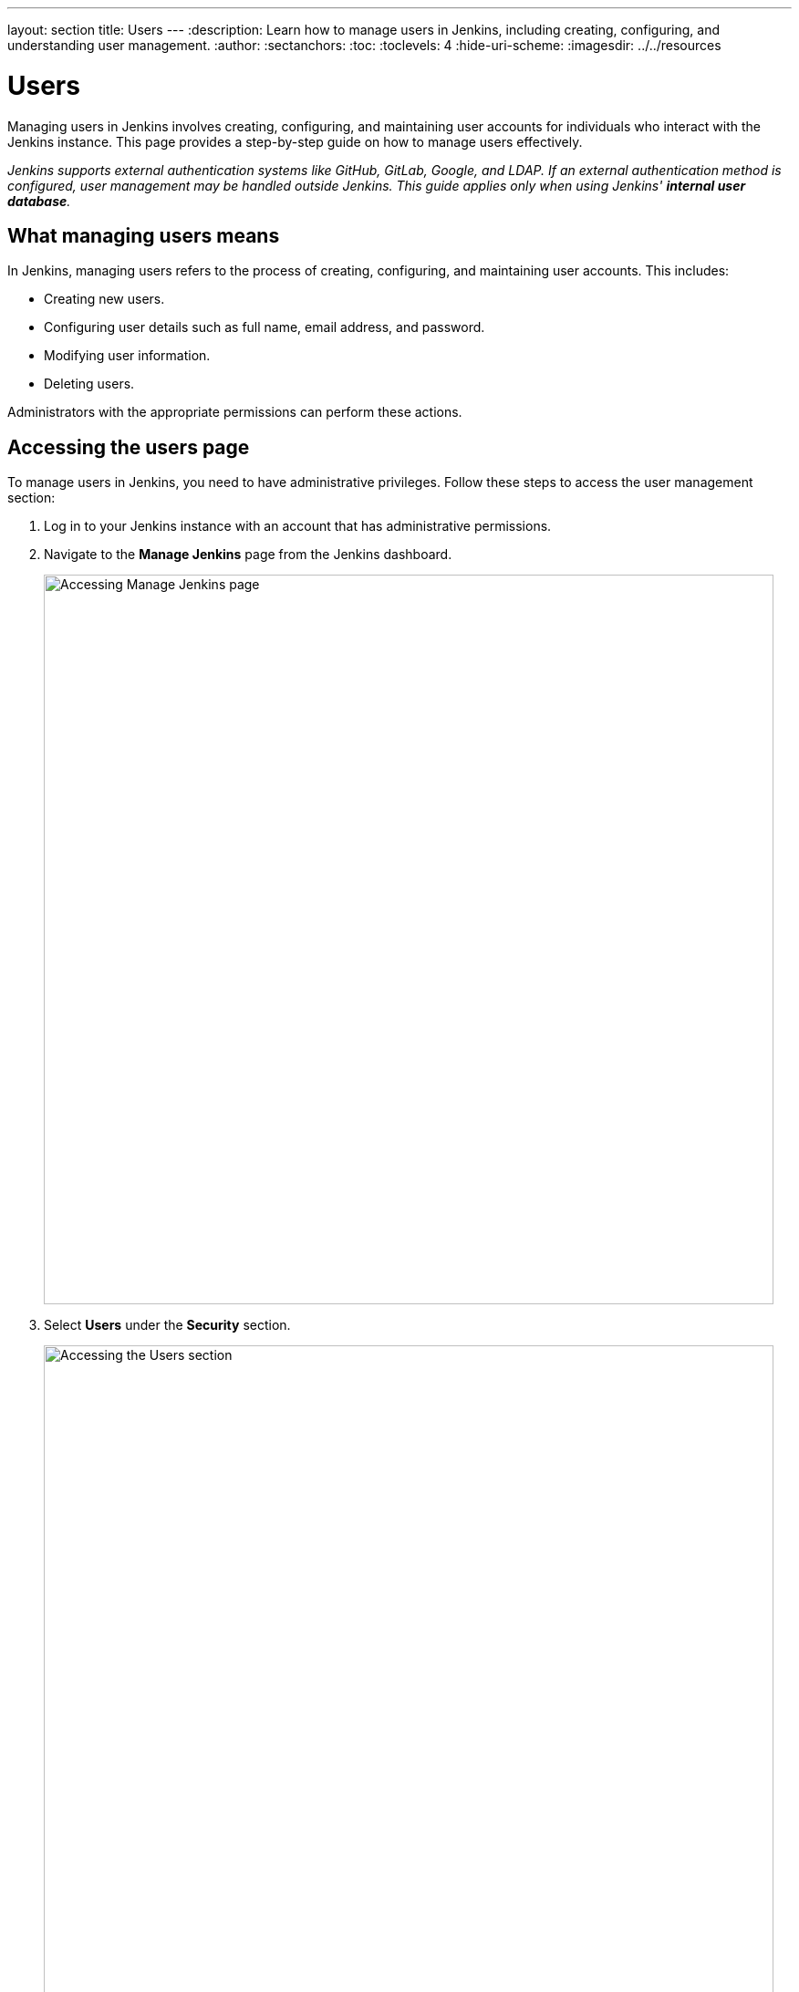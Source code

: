 ---
layout: section
title: Users
---
ifdef::backend-html5[]
:description: Learn how to manage users in Jenkins, including creating, configuring, and understanding user management.
:author:
:sectanchors:
:toc:
:toclevels: 4
:hide-uri-scheme:
ifdef::env-github[:imagesdir: ../resources]
ifndef::env-github[:imagesdir: ../../resources]
endif::[]

= Users

Managing users in Jenkins involves creating, configuring, and maintaining user accounts for individuals who interact with the Jenkins instance. This page provides a step-by-step guide on how to manage users effectively.

_Jenkins supports external authentication systems like GitHub, GitLab, Google, and LDAP. If an external authentication method is configured, user management may be handled outside Jenkins. This guide applies only when using Jenkins' **internal user database**._

== What managing users means

In Jenkins, managing users refers to the process of creating, configuring, and maintaining user accounts. This includes:

- Creating new users.
- Configuring user details such as full name, email address, and password.
- Modifying user information.
- Deleting users.

Administrators with the appropriate permissions can perform these actions.

== Accessing the users page

To manage users in Jenkins, you need to have administrative privileges. Follow these steps to access the user management section:

. Log in to your Jenkins instance with an account that has administrative permissions.
+
. Navigate to the **Manage Jenkins** page from the Jenkins dashboard.
+
image::managing/manager-users-home-page.png[Accessing Manage Jenkins page,width=800]

. Select **Users** under the **Security** section.
+
image::managing/select-users.png[Accessing the Users section,width=800]

== Creating a user

To create a new user in Jenkins:

. On the **Users** page, select **Create User**.
+
image::managing/create-users-click.png[Accessing the Create User button,width=800]

. Fill in the required details:
   - **Username**: A unique identifier for the user.
   - **Password**: A secure password for the user.
   - **Confirm Password**: Re-enter the password.
   - **Full Name**: The full name of the user.
   - **Email Address**: The email address of the user.
+
image::managing/create-users.png[Accessing the Create User Page,width=700]

. Select **Create User** to save the new user.
+
For example:
+
image::managing/create-users-example.png[Create User Page Example,width=700]

== Configuring user settings

Once a user is created, you can configure their settings:

. On the **Manage Users** page, select the user you want to configure.
+
image::managing/select-user.png[Configuring User page,width=800]
. Update the following details as needed:
   - **Full Name**: Edit the user's full name.
   - **Description**: Update the user's description.
   - **Credentials**: Change the user's credentials.
+
image::managing/account-preference.png[Configure page,width=800]

. Select **Save** to apply the changes.
== Modifying user information

Administrators can modify user information at any time:

. Navigate to the **Manage Users** page.
+
. Select the user whose information you want to modify.
+
. Update the relevant fields such as full name, email address, or password.
+
. Select **Save** to apply the changes.

== Deleting a user

To remove a user from Jenkins, there are two approaches. Let’s explore both of them:

=== First approach

. Navigate to **Users**.
+
. Find the user you want to delete.
+
. Select the **Delete** option next to the user’s name.
+
image::managing/delete-users.png[Deleting User,width=700]
+

. Confirm the deletion.

=== Second approach

. Navigate to **Manage Jenkins**.
+
. Then navigate to **Users**.
+
. Select the trash icon on the right-most side of the user you want to delete.
+
image::managing/delete-user-alternative.png[Deleting User Alternative,width=800]
+

. Confirm the deletion.

WARNING: Deleting a user **permanently removes their account** from Jenkins. Make sure they don't have active jobs or responsibilities before proceeding.

== Linking to security settings

User management is closely tied to Jenkins' security settings. For more information on configuring permissions and authorization, refer to the link:/doc/book/security/access-control/permissions/[Access Control - Permissions] documentation.

== Troubleshooting

Here are some common issues you may encounter while managing users:

- **User creation fails:** Ensure that all required fields are filled and the username is unique.
- **User permissions are incorrect:** Check the security settings under *Manage Jenkins > Configure Global Security*.
- **Cannot delete a user:** If a user is associated with active jobs, consider disabling their account instead of deleting it.

== Conclusion

Managing users in Jenkins is a straightforward process that involves creating users, configuring their settings, and ensuring they have the appropriate permissions. By following this guide, you can effectively manage users in your Jenkins instance.
